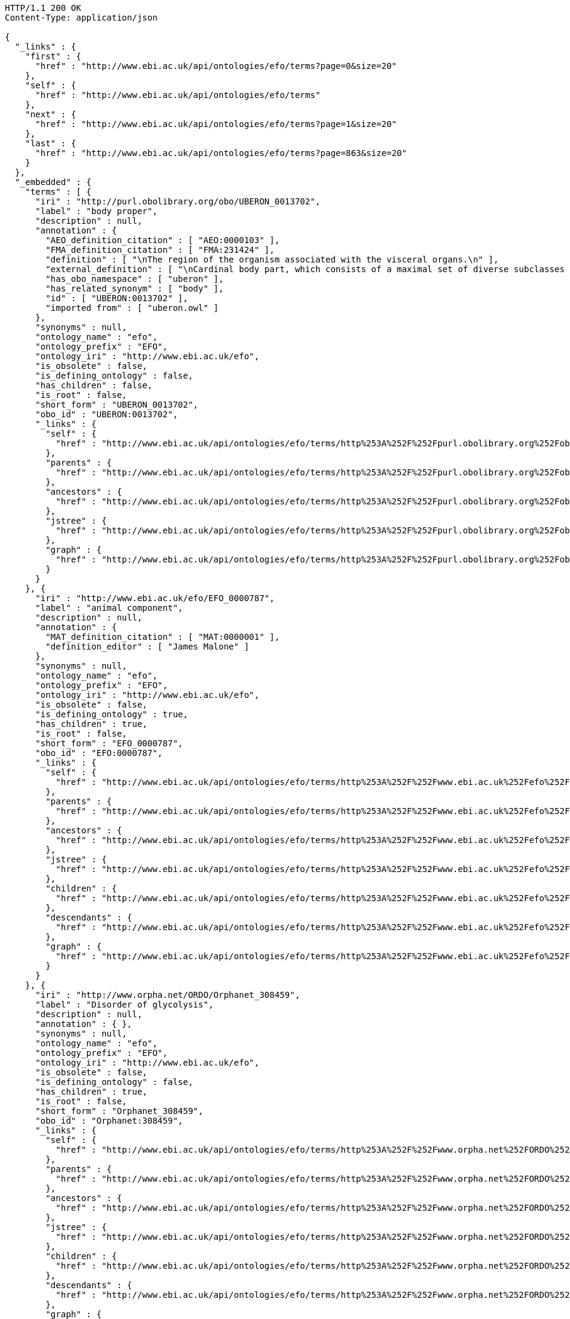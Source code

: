[source,http]
----
HTTP/1.1 200 OK
Content-Type: application/json

{
  "_links" : {
    "first" : {
      "href" : "http://www.ebi.ac.uk/api/ontologies/efo/terms?page=0&size=20"
    },
    "self" : {
      "href" : "http://www.ebi.ac.uk/api/ontologies/efo/terms"
    },
    "next" : {
      "href" : "http://www.ebi.ac.uk/api/ontologies/efo/terms?page=1&size=20"
    },
    "last" : {
      "href" : "http://www.ebi.ac.uk/api/ontologies/efo/terms?page=863&size=20"
    }
  },
  "_embedded" : {
    "terms" : [ {
      "iri" : "http://purl.obolibrary.org/obo/UBERON_0013702",
      "label" : "body proper",
      "description" : null,
      "annotation" : {
        "AEO_definition_citation" : [ "AEO:0000103" ],
        "FMA_definition_citation" : [ "FMA:231424" ],
        "definition" : [ "\nThe region of the organism associated with the visceral organs.\n" ],
        "external_definition" : [ "\nCardinal body part, which consists of a maximal set of diverse subclasses of organ and organ part spatially associated with the vertebral column and ribcage. Examples: There is only one body proper[FMA:231424].\n" ],
        "has_obo_namespace" : [ "uberon" ],
        "has_related_synonym" : [ "body" ],
        "id" : [ "UBERON:0013702" ],
        "imported from" : [ "uberon.owl" ]
      },
      "synonyms" : null,
      "ontology_name" : "efo",
      "ontology_prefix" : "EFO",
      "ontology_iri" : "http://www.ebi.ac.uk/efo",
      "is_obsolete" : false,
      "is_defining_ontology" : false,
      "has_children" : false,
      "is_root" : false,
      "short_form" : "UBERON_0013702",
      "obo_id" : "UBERON:0013702",
      "_links" : {
        "self" : {
          "href" : "http://www.ebi.ac.uk/api/ontologies/efo/terms/http%253A%252F%252Fpurl.obolibrary.org%252Fobo%252FUBERON_0013702"
        },
        "parents" : {
          "href" : "http://www.ebi.ac.uk/api/ontologies/efo/terms/http%253A%252F%252Fpurl.obolibrary.org%252Fobo%252FUBERON_0013702/parents"
        },
        "ancestors" : {
          "href" : "http://www.ebi.ac.uk/api/ontologies/efo/terms/http%253A%252F%252Fpurl.obolibrary.org%252Fobo%252FUBERON_0013702/ancestors"
        },
        "jstree" : {
          "href" : "http://www.ebi.ac.uk/api/ontologies/efo/terms/http%253A%252F%252Fpurl.obolibrary.org%252Fobo%252FUBERON_0013702/jstree"
        },
        "graph" : {
          "href" : "http://www.ebi.ac.uk/api/ontologies/efo/terms/http%253A%252F%252Fpurl.obolibrary.org%252Fobo%252FUBERON_0013702/graph"
        }
      }
    }, {
      "iri" : "http://www.ebi.ac.uk/efo/EFO_0000787",
      "label" : "animal component",
      "description" : null,
      "annotation" : {
        "MAT_definition_citation" : [ "MAT:0000001" ],
        "definition_editor" : [ "James Malone" ]
      },
      "synonyms" : null,
      "ontology_name" : "efo",
      "ontology_prefix" : "EFO",
      "ontology_iri" : "http://www.ebi.ac.uk/efo",
      "is_obsolete" : false,
      "is_defining_ontology" : true,
      "has_children" : true,
      "is_root" : false,
      "short_form" : "EFO_0000787",
      "obo_id" : "EFO:0000787",
      "_links" : {
        "self" : {
          "href" : "http://www.ebi.ac.uk/api/ontologies/efo/terms/http%253A%252F%252Fwww.ebi.ac.uk%252Fefo%252FEFO_0000787"
        },
        "parents" : {
          "href" : "http://www.ebi.ac.uk/api/ontologies/efo/terms/http%253A%252F%252Fwww.ebi.ac.uk%252Fefo%252FEFO_0000787/parents"
        },
        "ancestors" : {
          "href" : "http://www.ebi.ac.uk/api/ontologies/efo/terms/http%253A%252F%252Fwww.ebi.ac.uk%252Fefo%252FEFO_0000787/ancestors"
        },
        "jstree" : {
          "href" : "http://www.ebi.ac.uk/api/ontologies/efo/terms/http%253A%252F%252Fwww.ebi.ac.uk%252Fefo%252FEFO_0000787/jstree"
        },
        "children" : {
          "href" : "http://www.ebi.ac.uk/api/ontologies/efo/terms/http%253A%252F%252Fwww.ebi.ac.uk%252Fefo%252FEFO_0000787/children"
        },
        "descendants" : {
          "href" : "http://www.ebi.ac.uk/api/ontologies/efo/terms/http%253A%252F%252Fwww.ebi.ac.uk%252Fefo%252FEFO_0000787/descendants"
        },
        "graph" : {
          "href" : "http://www.ebi.ac.uk/api/ontologies/efo/terms/http%253A%252F%252Fwww.ebi.ac.uk%252Fefo%252FEFO_0000787/graph"
        }
      }
    }, {
      "iri" : "http://www.orpha.net/ORDO/Orphanet_308459",
      "label" : "Disorder of glycolysis",
      "description" : null,
      "annotation" : { },
      "synonyms" : null,
      "ontology_name" : "efo",
      "ontology_prefix" : "EFO",
      "ontology_iri" : "http://www.ebi.ac.uk/efo",
      "is_obsolete" : false,
      "is_defining_ontology" : false,
      "has_children" : true,
      "is_root" : false,
      "short_form" : "Orphanet_308459",
      "obo_id" : "Orphanet:308459",
      "_links" : {
        "self" : {
          "href" : "http://www.ebi.ac.uk/api/ontologies/efo/terms/http%253A%252F%252Fwww.orpha.net%252FORDO%252FOrphanet_308459"
        },
        "parents" : {
          "href" : "http://www.ebi.ac.uk/api/ontologies/efo/terms/http%253A%252F%252Fwww.orpha.net%252FORDO%252FOrphanet_308459/parents"
        },
        "ancestors" : {
          "href" : "http://www.ebi.ac.uk/api/ontologies/efo/terms/http%253A%252F%252Fwww.orpha.net%252FORDO%252FOrphanet_308459/ancestors"
        },
        "jstree" : {
          "href" : "http://www.ebi.ac.uk/api/ontologies/efo/terms/http%253A%252F%252Fwww.orpha.net%252FORDO%252FOrphanet_308459/jstree"
        },
        "children" : {
          "href" : "http://www.ebi.ac.uk/api/ontologies/efo/terms/http%253A%252F%252Fwww.orpha.net%252FORDO%252FOrphanet_308459/children"
        },
        "descendants" : {
          "href" : "http://www.ebi.ac.uk/api/ontologies/efo/terms/http%253A%252F%252Fwww.orpha.net%252FORDO%252FOrphanet_308459/descendants"
        },
        "graph" : {
          "href" : "http://www.ebi.ac.uk/api/ontologies/efo/terms/http%253A%252F%252Fwww.orpha.net%252FORDO%252FOrphanet_308459/graph"
        }
      }
    }, {
      "iri" : "http://www.orpha.net/ORDO/Orphanet_79161",
      "label" : "Disorder of carbohydrate metabolism",
      "description" : null,
      "annotation" : {
        "MedDRA_definition_citation" : [ "MedDRA:10061023" ],
        "UMLS_definition_citation" : [ "UMLS:C0149670" ]
      },
      "synonyms" : null,
      "ontology_name" : "efo",
      "ontology_prefix" : "EFO",
      "ontology_iri" : "http://www.ebi.ac.uk/efo",
      "is_obsolete" : false,
      "is_defining_ontology" : false,
      "has_children" : true,
      "is_root" : false,
      "short_form" : "Orphanet_79161",
      "obo_id" : "Orphanet:79161",
      "_links" : {
        "self" : {
          "href" : "http://www.ebi.ac.uk/api/ontologies/efo/terms/http%253A%252F%252Fwww.orpha.net%252FORDO%252FOrphanet_79161"
        },
        "parents" : {
          "href" : "http://www.ebi.ac.uk/api/ontologies/efo/terms/http%253A%252F%252Fwww.orpha.net%252FORDO%252FOrphanet_79161/parents"
        },
        "ancestors" : {
          "href" : "http://www.ebi.ac.uk/api/ontologies/efo/terms/http%253A%252F%252Fwww.orpha.net%252FORDO%252FOrphanet_79161/ancestors"
        },
        "jstree" : {
          "href" : "http://www.ebi.ac.uk/api/ontologies/efo/terms/http%253A%252F%252Fwww.orpha.net%252FORDO%252FOrphanet_79161/jstree"
        },
        "children" : {
          "href" : "http://www.ebi.ac.uk/api/ontologies/efo/terms/http%253A%252F%252Fwww.orpha.net%252FORDO%252FOrphanet_79161/children"
        },
        "descendants" : {
          "href" : "http://www.ebi.ac.uk/api/ontologies/efo/terms/http%253A%252F%252Fwww.orpha.net%252FORDO%252FOrphanet_79161/descendants"
        },
        "graph" : {
          "href" : "http://www.ebi.ac.uk/api/ontologies/efo/terms/http%253A%252F%252Fwww.orpha.net%252FORDO%252FOrphanet_79161/graph"
        }
      }
    }, {
      "iri" : "http://www.orpha.net/ORDO/Orphanet_309789",
      "label" : "Rhizomelic chondrodysplasia punctata type 1",
      "description" : null,
      "annotation" : {
        "ICD10_definition_citation" : [ "ICD10:Q77.3" ],
        "OMIM_definition_citation" : [ "OMIM:215100" ],
        "UMLS_definition_citation" : [ "UMLS:C1859133" ]
      },
      "synonyms" : null,
      "ontology_name" : "efo",
      "ontology_prefix" : "EFO",
      "ontology_iri" : "http://www.ebi.ac.uk/efo",
      "is_obsolete" : false,
      "is_defining_ontology" : false,
      "has_children" : false,
      "is_root" : false,
      "short_form" : "Orphanet_309789",
      "obo_id" : "Orphanet:309789",
      "_links" : {
        "self" : {
          "href" : "http://www.ebi.ac.uk/api/ontologies/efo/terms/http%253A%252F%252Fwww.orpha.net%252FORDO%252FOrphanet_309789"
        },
        "parents" : {
          "href" : "http://www.ebi.ac.uk/api/ontologies/efo/terms/http%253A%252F%252Fwww.orpha.net%252FORDO%252FOrphanet_309789/parents"
        },
        "ancestors" : {
          "href" : "http://www.ebi.ac.uk/api/ontologies/efo/terms/http%253A%252F%252Fwww.orpha.net%252FORDO%252FOrphanet_309789/ancestors"
        },
        "jstree" : {
          "href" : "http://www.ebi.ac.uk/api/ontologies/efo/terms/http%253A%252F%252Fwww.orpha.net%252FORDO%252FOrphanet_309789/jstree"
        },
        "graph" : {
          "href" : "http://www.ebi.ac.uk/api/ontologies/efo/terms/http%253A%252F%252Fwww.orpha.net%252FORDO%252FOrphanet_309789/graph"
        }
      }
    }, {
      "iri" : "http://www.orpha.net/ORDO/Orphanet_177",
      "label" : "Rhizomelic chondrodysplasia punctata",
      "description" : null,
      "annotation" : {
        "ICD10_definition_citation" : [ "ICD10:Q77.3" ],
        "MSH_definition_citation" : [ "MSH:D018902" ],
        "OMIM_definition_citation" : [ "OMIM:222765", "OMIM:600121", "OMIM:215100" ],
        "UMLS_definition_citation" : [ "UMLS:C0282529" ]
      },
      "synonyms" : [ "RCDP" ],
      "ontology_name" : "efo",
      "ontology_prefix" : "EFO",
      "ontology_iri" : "http://www.ebi.ac.uk/efo",
      "is_obsolete" : false,
      "is_defining_ontology" : false,
      "has_children" : true,
      "is_root" : false,
      "short_form" : "Orphanet_177",
      "obo_id" : "Orphanet:177",
      "_links" : {
        "self" : {
          "href" : "http://www.ebi.ac.uk/api/ontologies/efo/terms/http%253A%252F%252Fwww.orpha.net%252FORDO%252FOrphanet_177"
        },
        "parents" : {
          "href" : "http://www.ebi.ac.uk/api/ontologies/efo/terms/http%253A%252F%252Fwww.orpha.net%252FORDO%252FOrphanet_177/parents"
        },
        "ancestors" : {
          "href" : "http://www.ebi.ac.uk/api/ontologies/efo/terms/http%253A%252F%252Fwww.orpha.net%252FORDO%252FOrphanet_177/ancestors"
        },
        "jstree" : {
          "href" : "http://www.ebi.ac.uk/api/ontologies/efo/terms/http%253A%252F%252Fwww.orpha.net%252FORDO%252FOrphanet_177/jstree"
        },
        "children" : {
          "href" : "http://www.ebi.ac.uk/api/ontologies/efo/terms/http%253A%252F%252Fwww.orpha.net%252FORDO%252FOrphanet_177/children"
        },
        "descendants" : {
          "href" : "http://www.ebi.ac.uk/api/ontologies/efo/terms/http%253A%252F%252Fwww.orpha.net%252FORDO%252FOrphanet_177/descendants"
        },
        "graph" : {
          "href" : "http://www.ebi.ac.uk/api/ontologies/efo/terms/http%253A%252F%252Fwww.orpha.net%252FORDO%252FOrphanet_177/graph"
        }
      }
    }, {
      "iri" : "http://purl.obolibrary.org/obo/NCBITaxon_134821",
      "label" : "Ureaplasma parvum",
      "description" : null,
      "annotation" : {
        "SNOMEDCT_definition_citation" : [ "SNOMEDCT:438391000" ],
        "definition_editor" : [ "Class imported / merged by efoimporter" ],
        "has_obo_namespace" : [ "ncbi_taxonomy" ],
        "has_rank" : [ "NCBITaxon_species" ],
        "id" : [ "NCBITaxon:134821" ]
      },
      "synonyms" : [ "Ureaplasma urealyticum biovar 1" ],
      "ontology_name" : "efo",
      "ontology_prefix" : "EFO",
      "ontology_iri" : "http://www.ebi.ac.uk/efo",
      "is_obsolete" : false,
      "is_defining_ontology" : false,
      "has_children" : false,
      "is_root" : false,
      "short_form" : "NCBITaxon_134821",
      "obo_id" : "NCBITaxon:134821",
      "_links" : {
        "self" : {
          "href" : "http://www.ebi.ac.uk/api/ontologies/efo/terms/http%253A%252F%252Fpurl.obolibrary.org%252Fobo%252FNCBITaxon_134821"
        },
        "parents" : {
          "href" : "http://www.ebi.ac.uk/api/ontologies/efo/terms/http%253A%252F%252Fpurl.obolibrary.org%252Fobo%252FNCBITaxon_134821/parents"
        },
        "ancestors" : {
          "href" : "http://www.ebi.ac.uk/api/ontologies/efo/terms/http%253A%252F%252Fpurl.obolibrary.org%252Fobo%252FNCBITaxon_134821/ancestors"
        },
        "jstree" : {
          "href" : "http://www.ebi.ac.uk/api/ontologies/efo/terms/http%253A%252F%252Fpurl.obolibrary.org%252Fobo%252FNCBITaxon_134821/jstree"
        },
        "graph" : {
          "href" : "http://www.ebi.ac.uk/api/ontologies/efo/terms/http%253A%252F%252Fpurl.obolibrary.org%252Fobo%252FNCBITaxon_134821/graph"
        }
      }
    }, {
      "iri" : "http://purl.obolibrary.org/obo/NCBITaxon_2",
      "label" : "Bacteria",
      "description" : null,
      "annotation" : {
        "MSH_definition_citation" : [ "MSH:D001419" ],
        "NCI_Thesaurus_definition_citation" : [ "NCIt:C14187" ],
        "SNOMEDCT_definition_citation" : [ "SNOMEDCT:41146007", "SNOMEDCT:409822003" ],
        "definition_editor" : [ "Class imported / merged by efoimporter", "James Malone" ],
        "has_obo_namespace" : [ "ncbi_taxonomy" ],
        "has_rank" : [ "NCBITaxon_superkingdom" ],
        "id" : [ "NCBITaxon:2" ]
      },
      "synonyms" : [ "prokaryotes", "bacteria", "Procaryotae", "eubacteria", "Prokaryotae", "Monera", "Prokaryota", "not Bacteria Haeckel 1894" ],
      "ontology_name" : "efo",
      "ontology_prefix" : "EFO",
      "ontology_iri" : "http://www.ebi.ac.uk/efo",
      "is_obsolete" : false,
      "is_defining_ontology" : false,
      "has_children" : true,
      "is_root" : false,
      "short_form" : "NCBITaxon_2",
      "obo_id" : "NCBITaxon:2",
      "_links" : {
        "self" : {
          "href" : "http://www.ebi.ac.uk/api/ontologies/efo/terms/http%253A%252F%252Fpurl.obolibrary.org%252Fobo%252FNCBITaxon_2"
        },
        "parents" : {
          "href" : "http://www.ebi.ac.uk/api/ontologies/efo/terms/http%253A%252F%252Fpurl.obolibrary.org%252Fobo%252FNCBITaxon_2/parents"
        },
        "ancestors" : {
          "href" : "http://www.ebi.ac.uk/api/ontologies/efo/terms/http%253A%252F%252Fpurl.obolibrary.org%252Fobo%252FNCBITaxon_2/ancestors"
        },
        "jstree" : {
          "href" : "http://www.ebi.ac.uk/api/ontologies/efo/terms/http%253A%252F%252Fpurl.obolibrary.org%252Fobo%252FNCBITaxon_2/jstree"
        },
        "children" : {
          "href" : "http://www.ebi.ac.uk/api/ontologies/efo/terms/http%253A%252F%252Fpurl.obolibrary.org%252Fobo%252FNCBITaxon_2/children"
        },
        "descendants" : {
          "href" : "http://www.ebi.ac.uk/api/ontologies/efo/terms/http%253A%252F%252Fpurl.obolibrary.org%252Fobo%252FNCBITaxon_2/descendants"
        },
        "graph" : {
          "href" : "http://www.ebi.ac.uk/api/ontologies/efo/terms/http%253A%252F%252Fpurl.obolibrary.org%252Fobo%252FNCBITaxon_2/graph"
        }
      }
    }, {
      "iri" : "http://purl.obolibrary.org/obo/UBERON_0001715",
      "label" : "oculomotor nuclear complex",
      "description" : [ "The fibers of the oculomotor nerve arise from a nucleus in the midbrain, which lies in the gray substance of the floor of the cerebral aqueduct and extends in front of the aqueduct for a short distance into the floor of the third ventricle. From this nucleus the fibers pass forward through the tegmentum, the red nucleus, and the medial part of the substantia nigra, forming a series of curves with a lateral convexity, and emerge from the oculomotor sulcus on the medial side of the cerebral peduncle. The nucleus of the oculomotor nerve does not consist of a continuous column of cells, but is broken up into a number of smaller nuclei, which are arranged in two groups, anterior and posterior. Those of the posterior group are six in number, five of which are symmetrical on the two sides of the middle line, while the sixth is centrally placed and is common to the nerves of both sides. The anterior group consists of two nuclei, an antero-medial and an antero-lateral . The nucleus of the oculomotor nerve, considered from a physiological standpoint, can be subdivided into several smaller groups of cells, each group controlling a particular muscle. A nearby nucleus, the Edinger-Westphal nucleus, is responsible for the autonomic functions of the oculomotor nerve, including pupillary constriction and lens accommodation. [WP,unvetted]." ],
      "annotation" : {
        "ABA_definition_citation" : [ "ABA:III" ],
        "BM_definition_citation" : [ "BM:MB-III" ],
        "EFO_definition_citation" : [ "EFO:0002468" ],
        "EHDAA2_definition_citation" : [ "EHDAA2:0004211" ],
        "EV_definition_citation" : [ "EV:0100250" ],
        "FMA_definition_citation" : [ "FMA:54510" ],
        "MA_definition_citation" : [ "MA:0001073" ],
        "MSH_definition_citation" : [ "MSH:D065838" ],
        "NCI_Thesaurus_definition_citation" : [ "NCIt:C12897" ],
        "NIF_GrossAnatomy_definition_citation" : [ "NIF_GrossAnatomy:birnlex_1240" ],
        "SNOMEDCT_definition_citation" : [ "SNOMEDCT:362457000" ],
        "TAO_definition_citation" : [ "TAO:0000553" ],
        "UMLS_definition_citation" : [ "UMLS:C0228686" ],
        "VHOG_definition_citation" : [ "VHOG:0001389" ],
        "Wikipedia_definition_citation" : [ "Wikipedia:Nucleus_of_oculomotor_nerve" ],
        "ZFA_definition_citation" : [ "ZFA:0000553" ],
        "comment" : [ "This class was created automatically from a combination of ontologies" ],
        "database_cross_reference" : [ "http://upload.wikimedia.org/wikipedia/commons/thumb/d/da/Cn3nucleus.png/200px-Cn3nucleus.png" ],
        "has_obo_namespace" : [ "uberon" ],
        "homologous_in" : [ "NCBITaxon_7742" ],
        "id" : [ "UBERON:0001715" ],
        "in_subset" : [ "uberon_slim", "efo_slim", "vertebrate_core" ],
        "spatially_disjoint_from" : [ "UBERON_0002438", "UBERON_0003040", "UBERON_0001944", "UBERON_0001966", "UBERON_0001947", "UBERON_0002691", "UBERON_0002141", "UBERON_0002696", "UBERON_0002995", "UBERON_0002722" ]
      },
      "synonyms" : [ "motor nucleus III", "oculomotor III nucleus", "Entire oculomotor nucleus", "nIII", "nucleus nervi oculomotorii", "nucleus of oculomotor nerve", "nucleus of third cranial nerve", "oculomotor nucleus", "third cranial nerve nucleus" ],
      "ontology_name" : "efo",
      "ontology_prefix" : "EFO",
      "ontology_iri" : "http://www.ebi.ac.uk/efo",
      "is_obsolete" : false,
      "is_defining_ontology" : false,
      "has_children" : false,
      "is_root" : false,
      "short_form" : "UBERON_0001715",
      "obo_id" : "UBERON:0001715",
      "_links" : {
        "self" : {
          "href" : "http://www.ebi.ac.uk/api/ontologies/efo/terms/http%253A%252F%252Fpurl.obolibrary.org%252Fobo%252FUBERON_0001715"
        },
        "parents" : {
          "href" : "http://www.ebi.ac.uk/api/ontologies/efo/terms/http%253A%252F%252Fpurl.obolibrary.org%252Fobo%252FUBERON_0001715/parents"
        },
        "ancestors" : {
          "href" : "http://www.ebi.ac.uk/api/ontologies/efo/terms/http%253A%252F%252Fpurl.obolibrary.org%252Fobo%252FUBERON_0001715/ancestors"
        },
        "jstree" : {
          "href" : "http://www.ebi.ac.uk/api/ontologies/efo/terms/http%253A%252F%252Fpurl.obolibrary.org%252Fobo%252FUBERON_0001715/jstree"
        },
        "graph" : {
          "href" : "http://www.ebi.ac.uk/api/ontologies/efo/terms/http%253A%252F%252Fpurl.obolibrary.org%252Fobo%252FUBERON_0001715/graph"
        },
        "part_of" : {
          "href" : "http://www.ebi.ac.uk/api/ontologies/efo/terms/http%253A%252F%252Fpurl.obolibrary.org%252Fobo%252FUBERON_0001715/http%253A%252F%252Fpurl.obolibrary.org%252Fobo%252FBFO_0000050"
        },
        "develops_from" : {
          "href" : "http://www.ebi.ac.uk/api/ontologies/efo/terms/http%253A%252F%252Fpurl.obolibrary.org%252Fobo%252FUBERON_0001715/http%253A%252F%252Fpurl.obolibrary.org%252Fobo%252FRO_0002202"
        }
      }
    }, {
      "iri" : "http://purl.obolibrary.org/obo/UBERON_0010285",
      "label" : "midbrain basal plate",
      "description" : [ "Portion of tissue that is dorsolateral to the floor plate and part of the midbrain." ],
      "annotation" : {
        "EHDAA2_definition_citation" : [ "EHDAA2:0004375" ],
        "TAO_definition_citation" : [ "TAO:0000761" ],
        "ZFA_definition_citation" : [ "ZFA:0000761" ],
        "bioportal_provenance" : [ "Portion of tissue that is dorsolateral to the floor plate and part of the midbrain.[accessedResource: ZFA:0000761][accessDate: 05-04-2011]" ],
        "definition_editor" : [ "Tomasz Adamusiak" ],
        "has_obo_namespace" : [ "uberon" ],
        "id" : [ "UBERON:0010285" ],
        "in_subset" : [ "efo_slim" ]
      },
      "synonyms" : [ "basal plate midbrain region", "floor plate midbrain", "floorplate midbrain", "basal plate midbrain" ],
      "ontology_name" : "efo",
      "ontology_prefix" : "EFO",
      "ontology_iri" : "http://www.ebi.ac.uk/efo",
      "is_obsolete" : false,
      "is_defining_ontology" : false,
      "has_children" : true,
      "is_root" : false,
      "short_form" : "UBERON_0010285",
      "obo_id" : "UBERON:0010285",
      "_links" : {
        "self" : {
          "href" : "http://www.ebi.ac.uk/api/ontologies/efo/terms/http%253A%252F%252Fpurl.obolibrary.org%252Fobo%252FUBERON_0010285"
        },
        "parents" : {
          "href" : "http://www.ebi.ac.uk/api/ontologies/efo/terms/http%253A%252F%252Fpurl.obolibrary.org%252Fobo%252FUBERON_0010285/parents"
        },
        "ancestors" : {
          "href" : "http://www.ebi.ac.uk/api/ontologies/efo/terms/http%253A%252F%252Fpurl.obolibrary.org%252Fobo%252FUBERON_0010285/ancestors"
        },
        "jstree" : {
          "href" : "http://www.ebi.ac.uk/api/ontologies/efo/terms/http%253A%252F%252Fpurl.obolibrary.org%252Fobo%252FUBERON_0010285/jstree"
        },
        "children" : {
          "href" : "http://www.ebi.ac.uk/api/ontologies/efo/terms/http%253A%252F%252Fpurl.obolibrary.org%252Fobo%252FUBERON_0010285/children"
        },
        "descendants" : {
          "href" : "http://www.ebi.ac.uk/api/ontologies/efo/terms/http%253A%252F%252Fpurl.obolibrary.org%252Fobo%252FUBERON_0010285/descendants"
        },
        "graph" : {
          "href" : "http://www.ebi.ac.uk/api/ontologies/efo/terms/http%253A%252F%252Fpurl.obolibrary.org%252Fobo%252FUBERON_0010285/graph"
        },
        "part_of" : {
          "href" : "http://www.ebi.ac.uk/api/ontologies/efo/terms/http%253A%252F%252Fpurl.obolibrary.org%252Fobo%252FUBERON_0010285/http%253A%252F%252Fpurl.obolibrary.org%252Fobo%252FBFO_0000050"
        }
      }
    }, {
      "iri" : "http://purl.obolibrary.org/obo/UBERON_0001891",
      "label" : "midbrain",
      "description" : [ "Organ component of neuraxis that has as its parts the tectum, cerebral peduncle, midbrain tegmentum and cerebral aqueduct[FMA]. The brain region between the forebrain anteriorly and the hindbrain posteriorly, including the tectum dorsally and the midbrain tegmentum ventrally[ZFA]. The midbrain is the middle division of the three primary divisions of the developing chordate brain or the corresponding part of the adult brain (in vertebrates, includes a ventral part containing the cerebral peduncles and a dorsal tectum containing the corpora quadrigemina and that surrounds the aqueduct of Sylvius connecting the third and fourth ventricles)[GO]." ],
      "annotation" : {
        "AAO_definition_citation" : [ "AAO:0010149" ],
        "ABA_definition_citation" : [ "ABA:MB" ],
        "BM_definition_citation" : [ "BM:MB" ],
        "BTO_definition_citation" : [ "BTO:0000138" ],
        "CALOHA_definition_citation" : [ "CALOHA:TS-0630" ],
        "EFO_definition_citation" : [ "EFO:0000919" ],
        "EHDAA2_definition_citation" : [ "EHDAA2:0001162" ],
        "EHDAA_definition_citation" : [ "EHDAA:3694" ],
        "EMAPA_definition_citation" : [ "EMAPA:16974" ],
        "EV_definition_citation" : [ "EV:0100242" ],
        "FMA_definition_citation" : [ "FMA:61993" ],
        "MAT_definition_citation" : [ "MAT:0000106" ],
        "MA_definition_citation" : [ "MA:0000207" ],
        "MESH_definition_citation" : [ "MESH:A08.186.211.132.659" ],
        "MIAA_definition_citation" : [ "MIAA:0000106" ],
        "MSH_definition_citation" : [ "MSH:D008636" ],
        "NCI_Thesaurus_definition_citation" : [ "NCIt:C12510" ],
        "NIF_GrossAnatomy_definition_citation" : [ "NIF_GrossAnatomy:birnlex_1667" ],
        "OpenCyc_definition_citation" : [ "OpenCyc:Mx4rvsBUqpwpEbGdrcN5Y29ycA" ],
        "RETIRED_EHDAA2_definition_citation" : [ "RETIRED_EHDAA2:0001104" ],
        "SNOMEDCT_definition_citation" : [ "SNOMEDCT:279099009" ],
        "TAO_definition_citation" : [ "TAO:0000128" ],
        "UMLS_definition_citation" : [ "UMLS:C0025462" ],
        "VHOG_definition_citation" : [ "VHOG:0000069" ],
        "Wikipedia_definition_citation" : [ "Wikipedia:Midbrain" ],
        "XAO_definition_citation" : [ "XAO:0000014" ],
        "ZFA_definition_citation" : [ "ZFA:0000128" ],
        "comment" : [ "Editors note: developmental relationships need revised. AO notes: part of brainstem in ABA - we reject this in favor of ISBN10:0471888893 which has an implicit overlaps relationships" ],
        "database_cross_reference" : [ "http://upload.wikimedia.org/wikipedia/commons/f/f9/Human_brain_inferior_view_description.JPG", "http://upload.wikimedia.org/wikipedia/commons/thumb/f/f9/Human_brain_inferior_view_description.JPG/200px-Human_brain_inferior_view_description.JPG" ],
        "external_definition" : [ "The brain region between the forebrain anteriorly and the hindbrain posteriorly, including the tectum dorsally and the midbrain tegmentum ventrally. Kimmel et al, 1995.[TAO]", "Middle part of the brain composed of the optic tectum and penducular region.[AAO]" ],
        "has_obo_namespace" : [ "uberon" ],
        "has_relational_adjective" : [ "mesencephalic" ],
        "homologous_in" : [ "NCBITaxon_7742" ],
        "homology_notes" : [ "Fine structural, computerized three-dimensional (3D) mapping of cell connectivity in the amphioxus nervous system and comparative molecular genetic studies of amphioxus and tunicates have provided recent insights into the phylogenetic origin of the vertebrate nervous system. The results suggest that several of the genetic mechanisms for establishing and patterning the vertebrate nervous system already operated in the ancestral chordate and that the nerve cord of the proximate invertebrate ancestor of the vertebrates included a diencephalon, midbrain, hindbrain, and spinal cord.[well established][VHOG]" ],
        "id" : [ "UBERON:0001891" ],
        "in_subset" : [ "uberon_slim", "efo_slim", "vertebrate_core" ],
        "spatially_disjoint_from" : [ "UBERON_0001894", "UBERON_0002028" ]
      },
      "synonyms" : [ "mesencephalon", "Entire midbrain" ],
      "ontology_name" : "efo",
      "ontology_prefix" : "EFO",
      "ontology_iri" : "http://www.ebi.ac.uk/efo",
      "is_obsolete" : false,
      "is_defining_ontology" : false,
      "has_children" : true,
      "is_root" : false,
      "short_form" : "UBERON_0001891",
      "obo_id" : "UBERON:0001891",
      "_links" : {
        "self" : {
          "href" : "http://www.ebi.ac.uk/api/ontologies/efo/terms/http%253A%252F%252Fpurl.obolibrary.org%252Fobo%252FUBERON_0001891"
        },
        "parents" : {
          "href" : "http://www.ebi.ac.uk/api/ontologies/efo/terms/http%253A%252F%252Fpurl.obolibrary.org%252Fobo%252FUBERON_0001891/parents"
        },
        "ancestors" : {
          "href" : "http://www.ebi.ac.uk/api/ontologies/efo/terms/http%253A%252F%252Fpurl.obolibrary.org%252Fobo%252FUBERON_0001891/ancestors"
        },
        "jstree" : {
          "href" : "http://www.ebi.ac.uk/api/ontologies/efo/terms/http%253A%252F%252Fpurl.obolibrary.org%252Fobo%252FUBERON_0001891/jstree"
        },
        "children" : {
          "href" : "http://www.ebi.ac.uk/api/ontologies/efo/terms/http%253A%252F%252Fpurl.obolibrary.org%252Fobo%252FUBERON_0001891/children"
        },
        "descendants" : {
          "href" : "http://www.ebi.ac.uk/api/ontologies/efo/terms/http%253A%252F%252Fpurl.obolibrary.org%252Fobo%252FUBERON_0001891/descendants"
        },
        "graph" : {
          "href" : "http://www.ebi.ac.uk/api/ontologies/efo/terms/http%253A%252F%252Fpurl.obolibrary.org%252Fobo%252FUBERON_0001891/graph"
        },
        "develops_from" : {
          "href" : "http://www.ebi.ac.uk/api/ontologies/efo/terms/http%253A%252F%252Fpurl.obolibrary.org%252Fobo%252FUBERON_0001891/http%253A%252F%252Fpurl.obolibrary.org%252Fobo%252FRO_0002202"
        },
        "part_of" : {
          "href" : "http://www.ebi.ac.uk/api/ontologies/efo/terms/http%253A%252F%252Fpurl.obolibrary.org%252Fobo%252FUBERON_0001891/http%253A%252F%252Fpurl.obolibrary.org%252Fobo%252FBFO_0000050"
        }
      }
    }, {
      "iri" : "http://purl.obolibrary.org/obo/UBERON_0002298",
      "label" : "brainstem",
      "description" : [ "Multi-tissue structure that has as its parts the medulla oblongata of the hindbrain and the tegmentum of the midbrain[ZFA,adopted]." ],
      "annotation" : {
        "ABA_definition_citation" : [ "ABA:BS" ],
        "BTO_definition_citation" : [ "BTO:0000146" ],
        "CALOHA_definition_citation" : [ "CALOHA:TS-0093" ],
        "EFO_definition_citation" : [ "EFO:0001962" ],
        "EV_definition_citation" : [ "EV:0100241" ],
        "FMA_definition_citation" : [ "FMA:79876" ],
        "MA_definition_citation" : [ "MA:0000169" ],
        "MESH_definition_citation" : [ "MESH:A08.186.211.132" ],
        "MSH_definition_citation" : [ "MSH:D001933" ],
        "NCI_Thesaurus_definition_citation" : [ "NCIt:C12441" ],
        "NIF_GrossAnatomy_definition_citation" : [ "NIF_GrossAnatomy:birnlex_1565" ],
        "SNOMEDCT_definition_citation" : [ "SNOMEDCT:180925009" ],
        "TAO_definition_citation" : [ "TAO:0002156" ],
        "UMLS_definition_citation" : [ "UMLS:C0006121" ],
        "VHOG_definition_citation" : [ "VHOG:0001457" ],
        "Wikipedia_definition_citation" : [ "Wikipedia:Brainstem" ],
        "ZFA_definition_citation" : [ "ZFA:0001707" ],
        "comment" : [ "'brainstem' is a loose term that sometimes refers to the ventral parts o the brain except for any part of the telencephalon - sometimes it includes the diencephalon or subpallial telencephalon structures (ISBN10:0471888893). Here we use it in a more restriced sense, to include only the medulla oblongata, pons (when present) and the midbrain tegmentum (following the ZFA definitions)." ],
        "database_cross_reference" : [ "http://upload.wikimedia.org/wikipedia/commons/thumb/b/b7/Gray719.png/200px-Gray719.png", "http://upload.wikimedia.org/wikipedia/commons/b/b7/Gray719.png" ],
        "external_definition" : [ "Multi-tissue structure that has as its parts the medulla oblongata of the hindbrain and the tegmentum of the midbrain.[TAO]" ],
        "has_obo_namespace" : [ "uberon" ],
        "homologous_in" : [ "NCBITaxon_7742" ],
        "id" : [ "UBERON:0002298" ],
        "in_subset" : [ "uberon_slim", "efo_slim", "loose_concept", "vertebrate_core" ],
        "spatially_disjoint_from" : [ "UBERON_0002037" ]
      },
      "synonyms" : [ "truncus encephali", "brain stem", "truncus encephalicus", "Entire brainstem" ],
      "ontology_name" : "efo",
      "ontology_prefix" : "EFO",
      "ontology_iri" : "http://www.ebi.ac.uk/efo",
      "is_obsolete" : false,
      "is_defining_ontology" : false,
      "has_children" : true,
      "is_root" : false,
      "short_form" : "UBERON_0002298",
      "obo_id" : "UBERON:0002298",
      "_links" : {
        "self" : {
          "href" : "http://www.ebi.ac.uk/api/ontologies/efo/terms/http%253A%252F%252Fpurl.obolibrary.org%252Fobo%252FUBERON_0002298"
        },
        "parents" : {
          "href" : "http://www.ebi.ac.uk/api/ontologies/efo/terms/http%253A%252F%252Fpurl.obolibrary.org%252Fobo%252FUBERON_0002298/parents"
        },
        "ancestors" : {
          "href" : "http://www.ebi.ac.uk/api/ontologies/efo/terms/http%253A%252F%252Fpurl.obolibrary.org%252Fobo%252FUBERON_0002298/ancestors"
        },
        "jstree" : {
          "href" : "http://www.ebi.ac.uk/api/ontologies/efo/terms/http%253A%252F%252Fpurl.obolibrary.org%252Fobo%252FUBERON_0002298/jstree"
        },
        "children" : {
          "href" : "http://www.ebi.ac.uk/api/ontologies/efo/terms/http%253A%252F%252Fpurl.obolibrary.org%252Fobo%252FUBERON_0002298/children"
        },
        "descendants" : {
          "href" : "http://www.ebi.ac.uk/api/ontologies/efo/terms/http%253A%252F%252Fpurl.obolibrary.org%252Fobo%252FUBERON_0002298/descendants"
        },
        "graph" : {
          "href" : "http://www.ebi.ac.uk/api/ontologies/efo/terms/http%253A%252F%252Fpurl.obolibrary.org%252Fobo%252FUBERON_0002298/graph"
        },
        "part_of" : {
          "href" : "http://www.ebi.ac.uk/api/ontologies/efo/terms/http%253A%252F%252Fpurl.obolibrary.org%252Fobo%252FUBERON_0002298/http%253A%252F%252Fpurl.obolibrary.org%252Fobo%252FBFO_0000050"
        }
      }
    }, {
      "iri" : "http://purl.obolibrary.org/obo/UBERON_0001711",
      "label" : "eyelid",
      "description" : [ "An eyelid is a thin fold of skin that covers and protects an eyeball. With the exception of the prepuce and the labia minora, it has the thinnest skin of the whole body. The levator palpebrae superioris muscle retracts the eyelid to 'open' the eye. This can be either voluntarily or involuntarily. The human eyelid features a row of eyelashes which serve to heighten the protection of the eye from dust and foreign debris, as well as from perspiration. 'Palpebral' (and 'blepharo') means relating to the eyelids. Its key function is to regularly spread the tears and other secretion on the eye surface to keep it moist, since the cornea must be continuously moist. They keep the eyes from drying out when asleep. Moreover, the blink reflex protects the eye from foreign bodies. [WP,unvetted]. Each eyelid consists of the following layers, starting anteriorly: (1) skin, (2) a layer of subcutaneous connective tissue, (3) a layer of striated muscle fibres of the orbicularis muscle, (4) a layer of submuscular connective tissue, (5) a fibrous layer, including the tarsal plates, (6) a layer of smooth muscle, (7) the palpebral conjunctiva. AO notes: FMA divides this into skin, fascia, conjunctiva. Consider adding 'eye surface', like MA" ],
      "annotation" : {
        "BTO_definition_citation" : [ "BTO:0002241" ],
        "NCI_Thesaurus_definition_citation" : [ "NCIt:C12713" ]
      },
      "synonyms" : [ "palpebra", "eye lid", "blepharon" ],
      "ontology_name" : "efo",
      "ontology_prefix" : "EFO",
      "ontology_iri" : "http://www.ebi.ac.uk/efo",
      "is_obsolete" : false,
      "is_defining_ontology" : false,
      "has_children" : false,
      "is_root" : false,
      "short_form" : "UBERON_0001711",
      "obo_id" : "UBERON:0001711",
      "_links" : {
        "self" : {
          "href" : "http://www.ebi.ac.uk/api/ontologies/efo/terms/http%253A%252F%252Fpurl.obolibrary.org%252Fobo%252FUBERON_0001711"
        },
        "parents" : {
          "href" : "http://www.ebi.ac.uk/api/ontologies/efo/terms/http%253A%252F%252Fpurl.obolibrary.org%252Fobo%252FUBERON_0001711/parents"
        },
        "ancestors" : {
          "href" : "http://www.ebi.ac.uk/api/ontologies/efo/terms/http%253A%252F%252Fpurl.obolibrary.org%252Fobo%252FUBERON_0001711/ancestors"
        },
        "jstree" : {
          "href" : "http://www.ebi.ac.uk/api/ontologies/efo/terms/http%253A%252F%252Fpurl.obolibrary.org%252Fobo%252FUBERON_0001711/jstree"
        },
        "graph" : {
          "href" : "http://www.ebi.ac.uk/api/ontologies/efo/terms/http%253A%252F%252Fpurl.obolibrary.org%252Fobo%252FUBERON_0001711/graph"
        },
        "part_of" : {
          "href" : "http://www.ebi.ac.uk/api/ontologies/efo/terms/http%253A%252F%252Fpurl.obolibrary.org%252Fobo%252FUBERON_0001711/http%253A%252F%252Fpurl.obolibrary.org%252Fobo%252FBFO_0000050"
        }
      }
    }, {
      "iri" : "http://purl.obolibrary.org/obo/UBERON_0000970",
      "label" : "eye",
      "description" : [ "An organ that detects light." ],
      "annotation" : {
        "BILA_definition_citation" : [ "BILA:0000017" ],
        "BTO_definition_citation" : [ "BTO:0000439" ],
        "CALOHA_definition_citation" : [ "CALOHA:TS-0309" ],
        "EFO_definition_citation" : [ "EFO:0000827" ],
        "EV_definition_citation" : [ "EV:0100336" ],
        "FBbt_definition_citation" : [ "FBbt:00005162" ],
        "GAID_definition_citation" : [ "GAID:69" ],
        "MAT_definition_citation" : [ "MAT:0000140" ],
        "MESH_definition_citation" : [ "MESH:A01.456.505.420" ],
        "MIAA_definition_citation" : [ "MIAA:0000140" ],
        "MSH_definition_citation" : [ "MSH:D005123" ],
        "NCI_Thesaurus_definition_citation" : [ "NCIt:C12401" ],
        "OpenCyc_definition_citation" : [ "OpenCyc:Mx4rvViTvpwpEbGdrcN5Y29ycA" ],
        "Wikipedia_definition_citation" : [ "Wikipedia:Eye" ],
        "comment" : [ "Usage notes: This class encompasses a variety of light-detecting structures from different phyla with no implication of homology, from the compound insect eye to the vertebrate camera-type eye (distinct classes are provided for each). Structure notes: Note that whilst this is classified as an organ, it is in fact more of a unit composed of different structures: in Drosophila, it includes the interommatidial bristle as a part; we consider here the vertebrate eye to include the eyeball/eye proper as a part, with the eye having as parts (when present): eyelids, conjuctiva," ],
        "has_obo_namespace" : [ "uberon" ],
        "has_relational_adjective" : [ "optic", "ocular" ],
        "id" : [ "UBERON:0000970" ],
        "in_subset" : [ "uberon_slim", "efo_slim", "organ_slim", "functional_classification", "major_organ" ]
      },
      "synonyms" : [ "light-detecting organ", "photoreceptor", "visual apparatus" ],
      "ontology_name" : "efo",
      "ontology_prefix" : "EFO",
      "ontology_iri" : "http://www.ebi.ac.uk/efo",
      "is_obsolete" : false,
      "is_defining_ontology" : false,
      "has_children" : true,
      "is_root" : false,
      "short_form" : "UBERON_0000970",
      "obo_id" : "UBERON:0000970",
      "_links" : {
        "self" : {
          "href" : "http://www.ebi.ac.uk/api/ontologies/efo/terms/http%253A%252F%252Fpurl.obolibrary.org%252Fobo%252FUBERON_0000970"
        },
        "parents" : {
          "href" : "http://www.ebi.ac.uk/api/ontologies/efo/terms/http%253A%252F%252Fpurl.obolibrary.org%252Fobo%252FUBERON_0000970/parents"
        },
        "ancestors" : {
          "href" : "http://www.ebi.ac.uk/api/ontologies/efo/terms/http%253A%252F%252Fpurl.obolibrary.org%252Fobo%252FUBERON_0000970/ancestors"
        },
        "jstree" : {
          "href" : "http://www.ebi.ac.uk/api/ontologies/efo/terms/http%253A%252F%252Fpurl.obolibrary.org%252Fobo%252FUBERON_0000970/jstree"
        },
        "children" : {
          "href" : "http://www.ebi.ac.uk/api/ontologies/efo/terms/http%253A%252F%252Fpurl.obolibrary.org%252Fobo%252FUBERON_0000970/children"
        },
        "descendants" : {
          "href" : "http://www.ebi.ac.uk/api/ontologies/efo/terms/http%253A%252F%252Fpurl.obolibrary.org%252Fobo%252FUBERON_0000970/descendants"
        },
        "graph" : {
          "href" : "http://www.ebi.ac.uk/api/ontologies/efo/terms/http%253A%252F%252Fpurl.obolibrary.org%252Fobo%252FUBERON_0000970/graph"
        },
        "part_of" : {
          "href" : "http://www.ebi.ac.uk/api/ontologies/efo/terms/http%253A%252F%252Fpurl.obolibrary.org%252Fobo%252FUBERON_0000970/http%253A%252F%252Fpurl.obolibrary.org%252Fobo%252FBFO_0000050"
        }
      }
    }, {
      "iri" : "http://www.orpha.net/ORDO/Orphanet_309796",
      "label" : "Rhizomelic chondrodysplasia punctata type 2",
      "description" : null,
      "annotation" : {
        "ICD10_definition_citation" : [ "ICD10:Q77.3" ],
        "OMIM_definition_citation" : [ "OMIM:222765" ],
        "UMLS_definition_citation" : [ "UMLS:C1857242" ]
      },
      "synonyms" : null,
      "ontology_name" : "efo",
      "ontology_prefix" : "EFO",
      "ontology_iri" : "http://www.ebi.ac.uk/efo",
      "is_obsolete" : false,
      "is_defining_ontology" : false,
      "has_children" : false,
      "is_root" : false,
      "short_form" : "Orphanet_309796",
      "obo_id" : "Orphanet:309796",
      "_links" : {
        "self" : {
          "href" : "http://www.ebi.ac.uk/api/ontologies/efo/terms/http%253A%252F%252Fwww.orpha.net%252FORDO%252FOrphanet_309796"
        },
        "parents" : {
          "href" : "http://www.ebi.ac.uk/api/ontologies/efo/terms/http%253A%252F%252Fwww.orpha.net%252FORDO%252FOrphanet_309796/parents"
        },
        "ancestors" : {
          "href" : "http://www.ebi.ac.uk/api/ontologies/efo/terms/http%253A%252F%252Fwww.orpha.net%252FORDO%252FOrphanet_309796/ancestors"
        },
        "jstree" : {
          "href" : "http://www.ebi.ac.uk/api/ontologies/efo/terms/http%253A%252F%252Fwww.orpha.net%252FORDO%252FOrphanet_309796/jstree"
        },
        "graph" : {
          "href" : "http://www.ebi.ac.uk/api/ontologies/efo/terms/http%253A%252F%252Fwww.orpha.net%252FORDO%252FOrphanet_309796/graph"
        }
      }
    }, {
      "iri" : "http://purl.obolibrary.org/obo/NCBITaxon_300275",
      "label" : "Lachancea",
      "description" : null,
      "annotation" : {
        "definition_editor" : [ "Class imported / merged by efoimporter" ],
        "has_obo_namespace" : [ "ncbi_taxonomy" ],
        "has_rank" : [ "NCBITaxon_genus" ],
        "id" : [ "NCBITaxon:300275" ]
      },
      "synonyms" : null,
      "ontology_name" : "efo",
      "ontology_prefix" : "EFO",
      "ontology_iri" : "http://www.ebi.ac.uk/efo",
      "is_obsolete" : false,
      "is_defining_ontology" : false,
      "has_children" : false,
      "is_root" : false,
      "short_form" : "NCBITaxon_300275",
      "obo_id" : "NCBITaxon:300275",
      "_links" : {
        "self" : {
          "href" : "http://www.ebi.ac.uk/api/ontologies/efo/terms/http%253A%252F%252Fpurl.obolibrary.org%252Fobo%252FNCBITaxon_300275"
        },
        "parents" : {
          "href" : "http://www.ebi.ac.uk/api/ontologies/efo/terms/http%253A%252F%252Fpurl.obolibrary.org%252Fobo%252FNCBITaxon_300275/parents"
        },
        "ancestors" : {
          "href" : "http://www.ebi.ac.uk/api/ontologies/efo/terms/http%253A%252F%252Fpurl.obolibrary.org%252Fobo%252FNCBITaxon_300275/ancestors"
        },
        "jstree" : {
          "href" : "http://www.ebi.ac.uk/api/ontologies/efo/terms/http%253A%252F%252Fpurl.obolibrary.org%252Fobo%252FNCBITaxon_300275/jstree"
        },
        "graph" : {
          "href" : "http://www.ebi.ac.uk/api/ontologies/efo/terms/http%253A%252F%252Fpurl.obolibrary.org%252Fobo%252FNCBITaxon_300275/graph"
        }
      }
    }, {
      "iri" : "http://purl.obolibrary.org/obo/NCBITaxon_4890",
      "label" : "Ascomycota",
      "description" : [ "Strain or line specific to yeast" ],
      "annotation" : {
        "EFO_URI" : [ "http://www.ebi.ac.uk/efo/EFO_0000740" ],
        "MSH_definition_citation" : [ "MSH:D001203" ],
        "NCI_Thesaurus_definition_citation" : [ "NCIt:C77167" ],
        "SNOMEDCT_definition_citation" : [ "SNOMEDCT:415098006" ],
        "definition_editor" : [ "James Malone" ]
      },
      "synonyms" : [ "yeasts" ],
      "ontology_name" : "efo",
      "ontology_prefix" : "EFO",
      "ontology_iri" : "http://www.ebi.ac.uk/efo",
      "is_obsolete" : false,
      "is_defining_ontology" : false,
      "has_children" : true,
      "is_root" : false,
      "short_form" : "NCBITaxon_4890",
      "obo_id" : "NCBITaxon:4890",
      "_links" : {
        "self" : {
          "href" : "http://www.ebi.ac.uk/api/ontologies/efo/terms/http%253A%252F%252Fpurl.obolibrary.org%252Fobo%252FNCBITaxon_4890"
        },
        "parents" : {
          "href" : "http://www.ebi.ac.uk/api/ontologies/efo/terms/http%253A%252F%252Fpurl.obolibrary.org%252Fobo%252FNCBITaxon_4890/parents"
        },
        "ancestors" : {
          "href" : "http://www.ebi.ac.uk/api/ontologies/efo/terms/http%253A%252F%252Fpurl.obolibrary.org%252Fobo%252FNCBITaxon_4890/ancestors"
        },
        "jstree" : {
          "href" : "http://www.ebi.ac.uk/api/ontologies/efo/terms/http%253A%252F%252Fpurl.obolibrary.org%252Fobo%252FNCBITaxon_4890/jstree"
        },
        "children" : {
          "href" : "http://www.ebi.ac.uk/api/ontologies/efo/terms/http%253A%252F%252Fpurl.obolibrary.org%252Fobo%252FNCBITaxon_4890/children"
        },
        "descendants" : {
          "href" : "http://www.ebi.ac.uk/api/ontologies/efo/terms/http%253A%252F%252Fpurl.obolibrary.org%252Fobo%252FNCBITaxon_4890/descendants"
        },
        "graph" : {
          "href" : "http://www.ebi.ac.uk/api/ontologies/efo/terms/http%253A%252F%252Fpurl.obolibrary.org%252Fobo%252FNCBITaxon_4890/graph"
        }
      }
    }, {
      "iri" : "http://www.orpha.net/ORDO/Orphanet_308463",
      "label" : "Disorder of fructose metabolism",
      "description" : null,
      "annotation" : {
        "ICD10_definition_citation" : [ "ICD10:E74.1" ],
        "UMLS_definition_citation" : [ "UMLS:C0342744" ]
      },
      "synonyms" : null,
      "ontology_name" : "efo",
      "ontology_prefix" : "EFO",
      "ontology_iri" : "http://www.ebi.ac.uk/efo",
      "is_obsolete" : false,
      "is_defining_ontology" : false,
      "has_children" : true,
      "is_root" : false,
      "short_form" : "Orphanet_308463",
      "obo_id" : "Orphanet:308463",
      "_links" : {
        "self" : {
          "href" : "http://www.ebi.ac.uk/api/ontologies/efo/terms/http%253A%252F%252Fwww.orpha.net%252FORDO%252FOrphanet_308463"
        },
        "parents" : {
          "href" : "http://www.ebi.ac.uk/api/ontologies/efo/terms/http%253A%252F%252Fwww.orpha.net%252FORDO%252FOrphanet_308463/parents"
        },
        "ancestors" : {
          "href" : "http://www.ebi.ac.uk/api/ontologies/efo/terms/http%253A%252F%252Fwww.orpha.net%252FORDO%252FOrphanet_308463/ancestors"
        },
        "jstree" : {
          "href" : "http://www.ebi.ac.uk/api/ontologies/efo/terms/http%253A%252F%252Fwww.orpha.net%252FORDO%252FOrphanet_308463/jstree"
        },
        "children" : {
          "href" : "http://www.ebi.ac.uk/api/ontologies/efo/terms/http%253A%252F%252Fwww.orpha.net%252FORDO%252FOrphanet_308463/children"
        },
        "descendants" : {
          "href" : "http://www.ebi.ac.uk/api/ontologies/efo/terms/http%253A%252F%252Fwww.orpha.net%252FORDO%252FOrphanet_308463/descendants"
        },
        "graph" : {
          "href" : "http://www.ebi.ac.uk/api/ontologies/efo/terms/http%253A%252F%252Fwww.orpha.net%252FORDO%252FOrphanet_308463/graph"
        }
      }
    }, {
      "iri" : "http://purl.obolibrary.org/obo/UBERON_0001714",
      "label" : "cranial ganglion",
      "description" : [ "Ganglion of a cranial nerve[cjm]." ],
      "annotation" : {
        "BTO_definition_citation" : [ "BTO:0000106" ],
        "EFO_definition_citation" : [ "EFO:0000902" ],
        "EMAPA_definition_citation" : [ "EMAPA:16659" ],
        "FMA_definition_citation" : [ "FMA:54502" ],
        "MAT_definition_citation" : [ "MAT:0000200" ],
        "MA_definition_citation" : [ "MA:0000213", "MA:0000214" ],
        "MIAA_definition_citation" : [ "MIAA:0000200" ],
        "SNOMEDCT_definition_citation" : [ "SNOMEDCT:244448001" ],
        "TAO_definition_citation" : [ "TAO:0000013" ],
        "VHOG_definition_citation" : [ "VHOG:0000076" ],
        "Wikipedia_definition_citation" : [ "Wikipedia:Cranial_nerve_ganglion" ],
        "XAO_definition_citation" : [ "XAO:0000027" ],
        "ZFA_definition_citation" : [ "ZFA:0000013" ],
        "comment" : [ "Editor note: split out MA ter,. Note the MA term is part of the CNS. This needs to be checked w.r.t relationship between ganglia and the PNS, as the PNS and CNS are spatially disjoint. also meaning of MA term is not clear (appears to be union of nerve and ganglion, but MA 'cranial nerve' is unconnected)" ],
        "external_definition" : [ "Ganglion which is located in the head.[TAO]" ],
        "has_alternative_id" : [ "UBERON:0003213" ],
        "has_obo_namespace" : [ "uberon" ],
        "homologous_in" : [ "NCBITaxon_7742" ],
        "id" : [ "UBERON:0001714" ],
        "in_subset" : [ "uberon_slim", "efo_slim", "vertebrate_core" ]
      },
      "synonyms" : [ "head ganglion", "cranial neural ganglion", "ganglion of cranial neural tree organ", "presumptive cranial ganglia", "cranial nerve ganglion", "cranial neural tree organ ganglion", "Entire cranial nerve ganglion", "cranial ganglion", "cranial ganglia", "cranial ganglion/nerve", "ganglion of cranial nerve" ],
      "ontology_name" : "efo",
      "ontology_prefix" : "EFO",
      "ontology_iri" : "http://www.ebi.ac.uk/efo",
      "is_obsolete" : false,
      "is_defining_ontology" : false,
      "has_children" : true,
      "is_root" : false,
      "short_form" : "UBERON_0001714",
      "obo_id" : "UBERON:0001714",
      "_links" : {
        "self" : {
          "href" : "http://www.ebi.ac.uk/api/ontologies/efo/terms/http%253A%252F%252Fpurl.obolibrary.org%252Fobo%252FUBERON_0001714"
        },
        "parents" : {
          "href" : "http://www.ebi.ac.uk/api/ontologies/efo/terms/http%253A%252F%252Fpurl.obolibrary.org%252Fobo%252FUBERON_0001714/parents"
        },
        "ancestors" : {
          "href" : "http://www.ebi.ac.uk/api/ontologies/efo/terms/http%253A%252F%252Fpurl.obolibrary.org%252Fobo%252FUBERON_0001714/ancestors"
        },
        "jstree" : {
          "href" : "http://www.ebi.ac.uk/api/ontologies/efo/terms/http%253A%252F%252Fpurl.obolibrary.org%252Fobo%252FUBERON_0001714/jstree"
        },
        "children" : {
          "href" : "http://www.ebi.ac.uk/api/ontologies/efo/terms/http%253A%252F%252Fpurl.obolibrary.org%252Fobo%252FUBERON_0001714/children"
        },
        "descendants" : {
          "href" : "http://www.ebi.ac.uk/api/ontologies/efo/terms/http%253A%252F%252Fpurl.obolibrary.org%252Fobo%252FUBERON_0001714/descendants"
        },
        "graph" : {
          "href" : "http://www.ebi.ac.uk/api/ontologies/efo/terms/http%253A%252F%252Fpurl.obolibrary.org%252Fobo%252FUBERON_0001714/graph"
        },
        "part_of" : {
          "href" : "http://www.ebi.ac.uk/api/ontologies/efo/terms/http%253A%252F%252Fpurl.obolibrary.org%252Fobo%252FUBERON_0001714/http%253A%252F%252Fpurl.obolibrary.org%252Fobo%252FBFO_0000050"
        }
      }
    }, {
      "iri" : "http://purl.obolibrary.org/obo/UBERON_0000045",
      "label" : "ganglion",
      "description" : [ "A biological tissue mass, most commonly a mass of nerve cell bodies." ],
      "annotation" : {
        "AAO_definition_citation" : [ "AAO:0010426" ],
        "AEO_definition_citation" : [ "AEO:0000135" ],
        "BTO_definition_citation" : [ "BTO:0000497" ],
        "CALOHA_definition_citation" : [ "CALOHA:TS-0397" ],
        "EFO_definition_citation" : [ "EFO:0000899" ],
        "EHDAA2_definition_citation" : [ "EHDAA2:0003135" ],
        "EHDAA_definition_citation" : [ "EHDAA:4662", "EHDAA:5621", "EHDAA:2897", "EHDAA:918" ],
        "EV_definition_citation" : [ "EV:0100372" ],
        "FBbt_definition_citation" : [ "FBbt:00005137" ],
        "FMA_definition_citation" : [ "FMA:5884" ],
        "MAT_definition_citation" : [ "MAT:0000207", "MAT:0000343" ],
        "MA_definition_citation" : [ "MA:0002406" ],
        "MESH_definition_citation" : [ "MESH:A08.340" ],
        "MIAA_definition_citation" : [ "MIAA:0000207", "MIAA:0000343" ],
        "MSH_definition_citation" : [ "MSH:D005724" ],
        "NCI_Thesaurus_definition_citation" : [ "NCIt:C12719" ],
        "NIF_GrossAnatomy_definition_citation" : [ "NIF_GrossAnatomy:nlx_anat_100302" ],
        "TAO_definition_citation" : [ "TAO:0000190" ],
        "TGMA_definition_citation" : [ "TGMA:0001016" ],
        "UMLS_definition_citation" : [ "UMLS:C0017067" ],
        "VHOG_definition_citation" : [ "VHOG:0000156" ],
        "WBbt_definition_citation" : [ "WBbt:0005189" ],
        "Wikipedia_definition_citation" : [ "Wikipedia:Ganglion" ],
        "XAO_definition_citation" : [ "XAO:0000209" ],
        "ZFA_definition_citation" : [ "ZFA:0000190" ],
        "comment" : [ "TODO - check vert vs invert. Other species: Any of a number of aggregations of neurons, glial cells and their processes, surrounded by a glial cell and connective tissue sheath (plural: ganglia). // Subdivision of neural tree (organ) which primarily consists of cell bodies of neurons located outside the neuraxis (brain and spinal cord); together with a nucleus and its associated nerve, it constitutes a neural tree (organ). Examples: spinal ganglion, trigeminal ganglion, superior cervical ganglion, celiac ganglion, inferior hypogastric (pelvic) ganglion. // a cluster of nerve cells and associated glial cells (nuclear location) // Portion of tissue that contains cell bodies of neurons and is located outside the central nervous system. // Structures containing a collection of nerve cell bodies. (Source: BioGlossary, www.Biology-Text.com)." ],
        "external_definition" : [ "Portion of tissue that contains cell bodies of neurons and is located outside the central nervous system.[AAO]", "Structures containing a collection of nerve cell bodies. (Source: BioGlossary, www.Biology-Text.com)[TAO]" ],
        "has_obo_namespace" : [ "uberon" ],
        "has_relational_adjective" : [ "ganglionic" ],
        "homologous_in" : [ "NCBITaxon_7742" ],
        "homology_notes" : [ "Cranial sensory placodes are focused areas of the head ectoderm of vertebrates that contribute to the development of the cranial sense organs and their associated ganglia. Placodes have long been considered a key character of vertebrates, and their evolution is proposed to have been essential for the evolution of an active predatory lifestyle by early vertebrates.[well established][VHOG]" ],
        "id" : [ "UBERON:0000045" ],
        "in_subset" : [ "uberon_slim", "efo_slim", "vertebrate_core" ]
      },
      "synonyms" : [ "ganglia", "neural ganglion" ],
      "ontology_name" : "efo",
      "ontology_prefix" : "EFO",
      "ontology_iri" : "http://www.ebi.ac.uk/efo",
      "is_obsolete" : false,
      "is_defining_ontology" : false,
      "has_children" : true,
      "is_root" : false,
      "short_form" : "UBERON_0000045",
      "obo_id" : "UBERON:0000045",
      "_links" : {
        "self" : {
          "href" : "http://www.ebi.ac.uk/api/ontologies/efo/terms/http%253A%252F%252Fpurl.obolibrary.org%252Fobo%252FUBERON_0000045"
        },
        "parents" : {
          "href" : "http://www.ebi.ac.uk/api/ontologies/efo/terms/http%253A%252F%252Fpurl.obolibrary.org%252Fobo%252FUBERON_0000045/parents"
        },
        "ancestors" : {
          "href" : "http://www.ebi.ac.uk/api/ontologies/efo/terms/http%253A%252F%252Fpurl.obolibrary.org%252Fobo%252FUBERON_0000045/ancestors"
        },
        "jstree" : {
          "href" : "http://www.ebi.ac.uk/api/ontologies/efo/terms/http%253A%252F%252Fpurl.obolibrary.org%252Fobo%252FUBERON_0000045/jstree"
        },
        "children" : {
          "href" : "http://www.ebi.ac.uk/api/ontologies/efo/terms/http%253A%252F%252Fpurl.obolibrary.org%252Fobo%252FUBERON_0000045/children"
        },
        "descendants" : {
          "href" : "http://www.ebi.ac.uk/api/ontologies/efo/terms/http%253A%252F%252Fpurl.obolibrary.org%252Fobo%252FUBERON_0000045/descendants"
        },
        "graph" : {
          "href" : "http://www.ebi.ac.uk/api/ontologies/efo/terms/http%253A%252F%252Fpurl.obolibrary.org%252Fobo%252FUBERON_0000045/graph"
        },
        "part_of" : {
          "href" : "http://www.ebi.ac.uk/api/ontologies/efo/terms/http%253A%252F%252Fpurl.obolibrary.org%252Fobo%252FUBERON_0000045/http%253A%252F%252Fpurl.obolibrary.org%252Fobo%252FBFO_0000050"
        }
      }
    } ]
  },
  "page" : {
    "size" : 20,
    "totalElements" : 17264,
    "totalPages" : 864,
    "number" : 0
  }
}
----